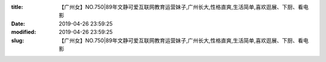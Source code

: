 
:title: 【广州女】NO.750|89年文静可爱互联网教育运营妹子,广州长大,性格直爽,生活简单,喜欢逛展、下厨、看电影
:date: 2019-04-26 23:59:25
:modified: 2019-04-26 23:59:25
:slug: 【广州女】NO.750|89年文静可爱互联网教育运营妹子,广州长大,性格直爽,生活简单,喜欢逛展、下厨、看电影


.. raw:: html
    :file: html/【广州女】NO.750|89年文静可爱互联网教育运营妹子,广州长大,性格直爽,生活简单,喜欢逛展、下厨、看电影.html
